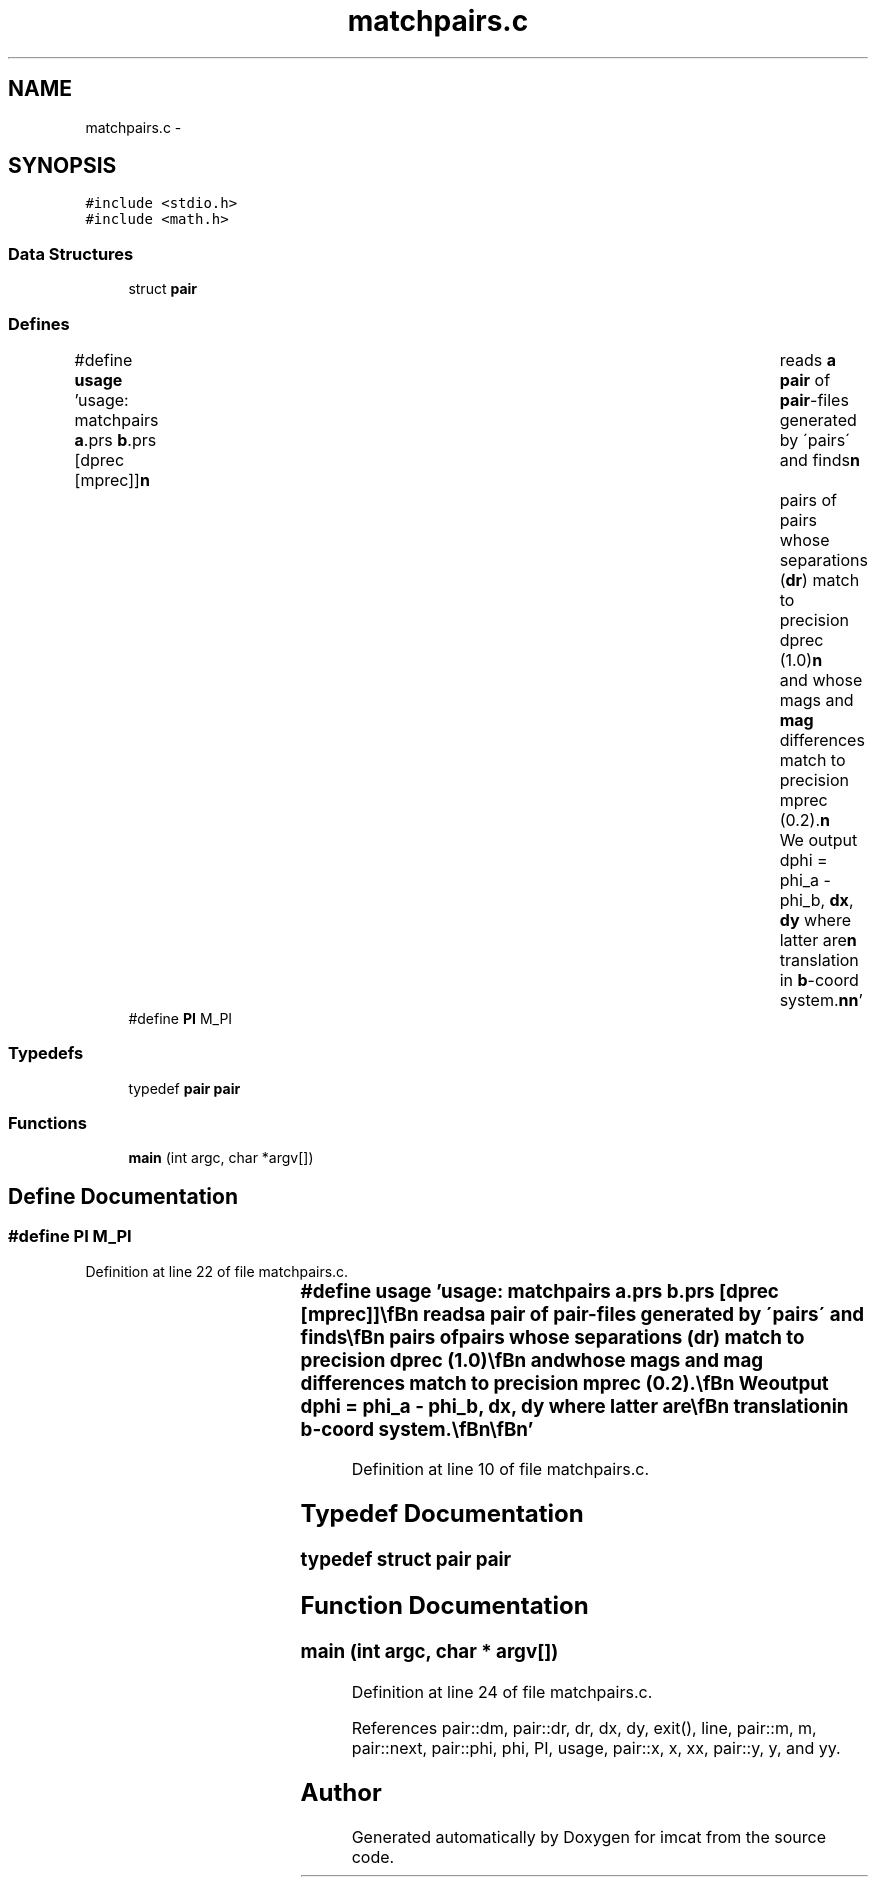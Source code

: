 .TH "matchpairs.c" 3 "23 Dec 2003" "imcat" \" -*- nroff -*-
.ad l
.nh
.SH NAME
matchpairs.c \- 
.SH SYNOPSIS
.br
.PP
\fC#include <stdio.h>\fP
.br
\fC#include <math.h>\fP
.br

.SS "Data Structures"

.in +1c
.ti -1c
.RI "struct \fBpair\fP"
.br
.in -1c
.SS "Defines"

.in +1c
.ti -1c
.RI "#define \fBusage\fP   'usage: matchpairs \fBa\fP.prs \fBb\fP.prs [dprec [mprec]]\\\fBn\fP\\	reads \fBa\fP \fBpair\fP of \fBpair\fP-files generated by \\'pairs\\' and finds\\\fBn\fP\\	pairs of pairs whose separations (\fBdr\fP) match to precision dprec (1.0)\\\fBn\fP\\	and whose mags and \fBmag\fP differences match to precision mprec (0.2).\\\fBn\fP\\	We output dphi = phi_a - phi_b, \fBdx\fP, \fBdy\fP where latter are\\\fBn\fP\\	translation in \fBb\fP-coord system.\\\fBn\fP\\\fBn\fP'"
.br
.ti -1c
.RI "#define \fBPI\fP   M_PI"
.br
.in -1c
.SS "Typedefs"

.in +1c
.ti -1c
.RI "typedef \fBpair\fP \fBpair\fP"
.br
.in -1c
.SS "Functions"

.in +1c
.ti -1c
.RI "\fBmain\fP (int argc, char *argv[])"
.br
.in -1c
.SH "Define Documentation"
.PP 
.SS "#define PI   M_PI"
.PP
Definition at line 22 of file matchpairs.c.
.SS "#define \fBusage\fP   'usage: matchpairs \fBa\fP.prs \fBb\fP.prs [dprec [mprec]]\\\fBn\fP\\	reads \fBa\fP \fBpair\fP of \fBpair\fP-files generated by \\'pairs\\' and finds\\\fBn\fP\\	pairs of pairs whose separations (\fBdr\fP) match to precision dprec (1.0)\\\fBn\fP\\	and whose mags and \fBmag\fP differences match to precision mprec (0.2).\\\fBn\fP\\	We output dphi = phi_a - phi_b, \fBdx\fP, \fBdy\fP where latter are\\\fBn\fP\\	translation in \fBb\fP-coord system.\\\fBn\fP\\\fBn\fP'"
.PP
Definition at line 10 of file matchpairs.c.
.SH "Typedef Documentation"
.PP 
.SS "typedef struct \fBpair\fP  \fBpair\fP"
.PP
.SH "Function Documentation"
.PP 
.SS "main (int argc, char * argv[])"
.PP
Definition at line 24 of file matchpairs.c.
.PP
References pair::dm, pair::dr, dr, dx, dy, exit(), line, pair::m, m, pair::next, pair::phi, phi, PI, usage, pair::x, x, xx, pair::y, y, and yy.
.SH "Author"
.PP 
Generated automatically by Doxygen for imcat from the source code.
